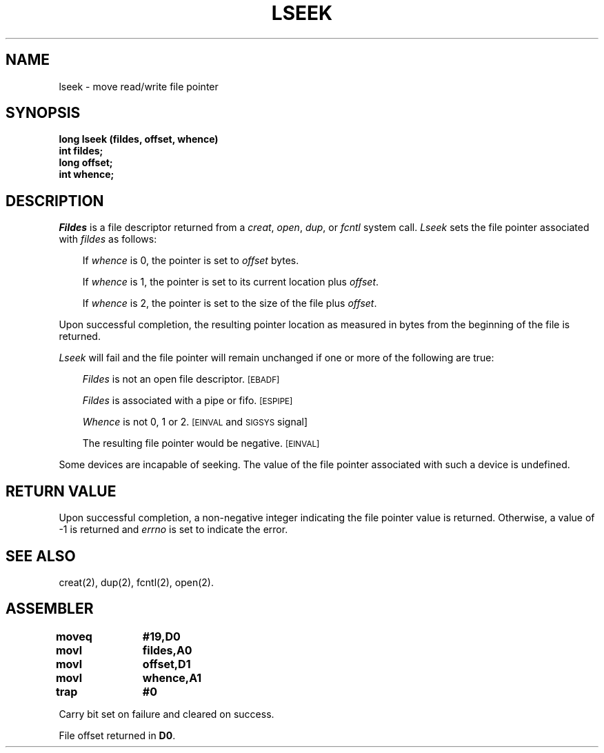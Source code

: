 '\"macro stdmacro
.TH LSEEK 2 
.SH NAME
lseek \- move read/write file pointer
.SH SYNOPSIS
.B long lseek (fildes, offset, whence)
.br
.B int fildes;
.br
.B long offset;
.br
.B int whence;
.SH DESCRIPTION
.I Fildes\^
is a
file descriptor
returned from a
.IR creat ,
.IR open ,
.IR dup ,
or
.I fcntl\^
system call.
.I Lseek\^
sets the file pointer associated with
.I fildes\^
as follows:
.RS .3i
.PP
If
.I whence\^
is 0, the pointer is set to
.I offset\^
bytes.
.PP
If
.I whence\^
is 1, the pointer is set to its current location plus
.IR offset .
.PP
If
.I whence\^
is 2, the pointer is set to the size of the
file plus
.IR offset .
.RE
.PP
Upon successful completion, the resulting pointer location
as measured in bytes from the beginning of the file is returned.
.PP
.I Lseek\^
will fail
and the file pointer will remain unchanged
if one or more of the following are true:
.RS .3i
.PP
.I Fildes\^
is not an open file descriptor.
.SM
\%[EBADF]
.PP
.I Fildes\^
is associated with a pipe or fifo.
.SM
\%[ESPIPE]
.PP
.I Whence\^
is not 0, 1 or 2.
.SM
\%[EINVAL
and
.SM
SIGSYS
\%signal]
.PP
The resulting file pointer would be negative.
.SM
\%[EINVAL]
.RE
.PP
Some devices are incapable of seeking.
The value of the file pointer associated with such a device
is undefined.
.SH "RETURN VALUE"
Upon successful completion, a non-negative integer
indicating the file pointer value
is returned.
Otherwise, a value of \-1 is returned and
.I errno\^
is set to indicate the error.
.SH "SEE ALSO"
creat(2), dup(2), fcntl(2), open(2).
.SH ASSEMBLER
.ta \w'\f3moveq\f1\ \ \ 'u 1.5i
.nf 
.B moveq	#19,D0
.B movl	fildes,A0
.B movl	offset,D1
.B movl	whence,A1
.B trap	#0
.fi
.PP
Carry bit set on failure and cleared on success.
.PP
File offset returned in 
.BR D0 .
.DT
.\"	@(#)lseek.2	5.1 of 10/19/83
